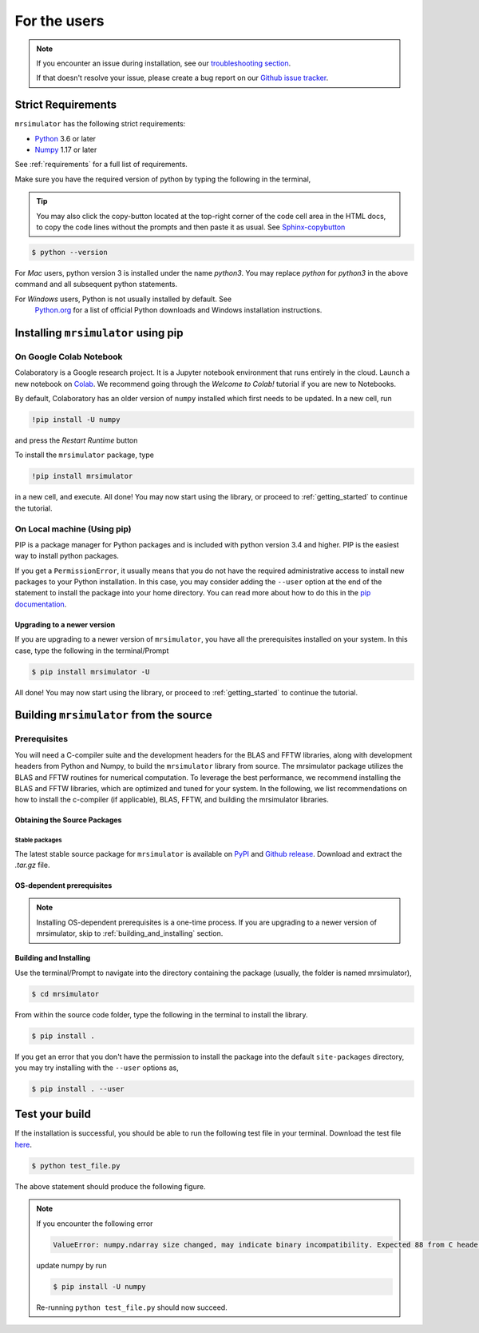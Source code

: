 .. _install:

For the users
=============

.. note::

   If you encounter an issue during installation, see our
   `troubleshooting section <instillation_troubleshooting>`__.

   If that doesn't resolve your issue, please create a bug report on our
   `Github issue tracker <https://github.com/deepanshs/mrsimulator/issues>`_.

Strict Requirements
-------------------

``mrsimulator`` has the following strict requirements:

- `Python <https://www.python.org>`_ 3.6 or later
- `Numpy <https://numpy.org>`_ 1.17 or later

See :ref:`requirements` for a full list of requirements.

Make sure you have the required version of python by typing the following in the terminal,

.. tip::
    You may also click the copy-button located at the top-right corner of the code cell
    area in the HTML docs, to copy the code lines without the prompts and then paste it
    as usual.
    See `Sphinx-copybutton <https://sphinx-copybutton.readthedocs.io/en/latest/>`_

.. code-block:: shell

      $ python --version

For *Mac* users, python version 3 is installed under the name *python3*. You may replace
*python* for *python3* in the above command and all subsequent python statements.

For *Windows* users, Python is not usually installed by default. See
 `Python.org <https://www.python.org/downloads/windows/>`_ for a list of official Python downloads
 and Windows installation instructions.

.. You can find more information under the Windows tab in the
.. :ref:`building_from_source` section.

.. seealso::

  If you do not have python or have an older version of python, you may visit the
  `Python downloads <https://www.python.org/downloads/>`_ or
  `Anaconda <https://www.anaconda.com/products/individual/>`_ websites and follow their
  instructions on how to install python.

.. We recommend installing `anaconda <https://www.anaconda.com/distribution/>`_
.. distribution for python version 3.6 or higher. The anaconda distribution
.. ships with numerous packages and modules including Numpy, Scipy, and Matplotlib
.. which are useful packages for scientific datasets.

Installing ``mrsimulator`` using pip
------------------------------------

On Google Colab Notebook
''''''''''''''''''''''''

Colaboratory is a Google research project. It is a Jupyter notebook environment that
runs entirely in the cloud. Launch a new notebook on
`Colab <http://colab.research.google.com>`_. We recommend going through the *Welcome to Colab!*
tutorial if you are new to Notebooks.

By default, Colaboratory has an older version of ``numpy`` installed which first needs to be
updated. In a new cell, run

.. code-block:: shell

       !pip install -U numpy

and press the *Restart Runtime* button

To install the ``mrsimulator`` package, type

.. code-block:: shell

      !pip install mrsimulator

in a new cell, and execute. All done! You may now start using the library, or
proceed to :ref:`getting_started` to continue the tutorial.


.. _on_local_machine:

On Local machine (Using pip)
''''''''''''''''''''''''''''

PIP is a package manager for Python packages and is included with python version 3.4
and higher. PIP is the easiest way to install python packages.

.. tabs::

  .. tab:: Linux
    :tabid: linux

    For *Linux* users, we provide the binary distributions of the mrsimulator package for
    python versions 3.6-3.10. Install the package using pip as follows,

    .. code-block:: bash

        $ pip install mrsimulator

  .. tab:: Mac OSX
    :tabid: macosx

    For *Mac* users, we provide the binary distributions of the mrsimulator package for
    python versions 3.6-3.10. Install the package using pip as follows,

    .. code-block:: bash

        $ pip install mrsimulator

    If the above statement didn't work, you are probably using mac OS system python, in
    which case, use the following,

    .. code-block:: bash

        $ python3 -m pip install mrsimulator --user

  .. tab:: Windows
    :tabid: windows

    .. note:: We currently do not provide binary distributions for windows. You'll need
      to compile and build the mrsimulator library from source. The following instructions
      are one-time installation only. If you are upgrading the package, see the
      :ref:`upgrading_to_a_newer_version` sub-section.

    .. include:: source_install/windows.rst

    **Install the package**.

    From within the ``Anaconda Prompt``, build and install the mrsimulator package
    using pip.

    .. code-block:: bash

      $ pip install mrsimulator

If you get a ``PermissionError``, it usually means that you do not have the required
administrative access to install new packages to your Python installation. In this
case, you may consider adding the ``--user`` option at the end of the statement to
install the package into your home directory. You can read more about how to do this in
the `pip documentation <https://pip.pypa.io/en/stable/user_guide/#user-installs>`_.

.. _upgrading_to_a_newer_version:

Upgrading to a newer version
""""""""""""""""""""""""""""

If you are upgrading to a newer version of ``mrsimulator``, you have all the prerequisites
installed on your system. In this case, type the following in the terminal/Prompt

.. code-block:: bash

    $ pip install mrsimulator -U


All done! You may now start using the library, or proceed to
:ref:`getting_started` to continue the tutorial.


.. _building_from_source:

Building ``mrsimulator`` from the source
----------------------------------------

Prerequisites
'''''''''''''

You will need a C-compiler suite and the development headers for the BLAS and FFTW
libraries, along with development headers from Python and Numpy, to build the
``mrsimulator`` library from source.
The mrsimulator package utilizes the BLAS and FFTW routines for numerical computation.
To leverage the best performance, we recommend installing the BLAS and FFTW libraries,
which are optimized and tuned for your system. In the following,
we list recommendations on how to install the c-compiler (if applicable), BLAS, FFTW,
and building the mrsimulator libraries.

Obtaining the Source Packages
"""""""""""""""""""""""""""""

Stable packages
***************

The latest stable source package for ``mrsimulator`` is available on
`PyPI <https://pypi.org/project/mrsimulator/#files>`_ and
`Github  release <https://github.com/deepanshs/mrsimulator/releases>`_. Download and
extract the *.tar.gz* file.


.. _os_dependent_prerequisite:

OS-dependent prerequisites
""""""""""""""""""""""""""

.. note::
    Installing OS-dependent prerequisites is a one-time process. If you are
    upgrading to a newer version of mrsimulator, skip to :ref:`building_and_installing`
    section.

.. tabs::

  .. tab:: Linux
    :tabid: linus_source

    .. include:: source_install/linux.rst

  .. tab:: Mac OSX
    :tabid: macosx_source

    .. include:: source_install/macosx.rst

  .. tab:: Windows
    :tabid: windows_source

    .. include:: source_install/windows.rst


.. _building_and_installing:

Building and Installing
"""""""""""""""""""""""

Use the terminal/Prompt to navigate into the directory containing the
package (usually, the folder is named mrsimulator),

.. code-block:: bash

    $ cd mrsimulator

From within the source code folder, type the following in the terminal to install the
library.

.. code-block:: bash

    $ pip install .

If you get an error that you don't have the permission to install the package into
the default ``site-packages`` directory, you may try installing with the ``--user``
options as,

.. code-block:: bash

    $ pip install . --user


Test your build
---------------

If the installation is successful, you should be able to run the following test
file in your terminal. Download the test file
`here <https://raw.githubusercontent.com/deepanshs/mrsimulator-examples/master/test_file_v0.3.py?raw=true>`_.

.. code-block:: shell

    $ python test_file.py

The above statement should produce the following figure.

.. skip: next

.. plot:: ../pyplot/test_file.py
    :caption: A test example simulation of solid-state NMR spectrum.

.. note::

    If you encounter the following error

    .. code-block:: shell

        ValueError: numpy.ndarray size changed, may indicate binary incompatibility. Expected 88 from C header, got 80 from PyObject

    update numpy by run

    .. code-block:: shell

        $ pip install -U numpy

    Re-running ``python test_file.py`` should now succeed.
